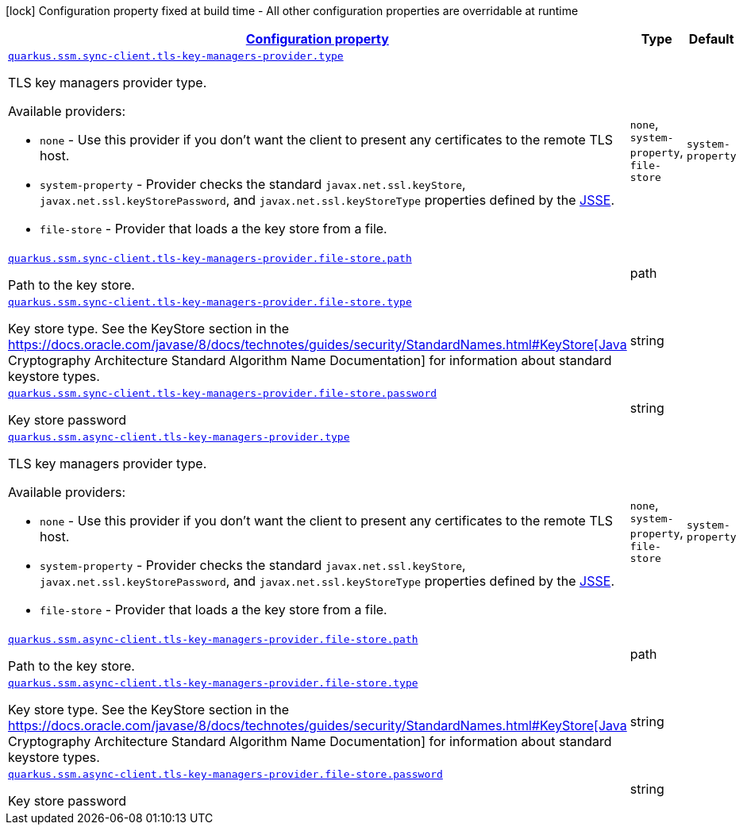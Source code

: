 [.configuration-legend]
icon:lock[title=Fixed at build time] Configuration property fixed at build time - All other configuration properties are overridable at runtime
[.configuration-reference, cols="80,.^10,.^10"]
|===

h|[[quarkus-amazon-common-config-group-tls-key-managers-provider-config_configuration]]link:#quarkus-amazon-common-config-group-tls-key-managers-provider-config_configuration[Configuration property]

h|Type
h|Default

a| [[quarkus-amazon-common-config-group-tls-key-managers-provider-config_quarkus.ssm.sync-client.tls-key-managers-provider.type]]`link:#quarkus-amazon-common-config-group-tls-key-managers-provider-config_quarkus.ssm.sync-client.tls-key-managers-provider.type[quarkus.ssm.sync-client.tls-key-managers-provider.type]`

[.description]
--
TLS key managers provider type.

Available providers:

* `none` - Use this provider if you don't want the client to present any certificates to the remote TLS host.
* `system-property` - Provider checks the standard `javax.net.ssl.keyStore`, `javax.net.ssl.keyStorePassword`, and
                      `javax.net.ssl.keyStoreType` properties defined by the
                       https://docs.oracle.com/javase/8/docs/technotes/guides/security/jsse/JSSERefGuide.html[JSSE].
* `file-store` - Provider that loads a the key store from a file.
--|`none`, `system-property`, `file-store` 
|`system-property`


a| [[quarkus-amazon-common-config-group-tls-key-managers-provider-config_quarkus.ssm.sync-client.tls-key-managers-provider.file-store.path]]`link:#quarkus-amazon-common-config-group-tls-key-managers-provider-config_quarkus.ssm.sync-client.tls-key-managers-provider.file-store.path[quarkus.ssm.sync-client.tls-key-managers-provider.file-store.path]`

[.description]
--
Path to the key store.
--|path 
|


a| [[quarkus-amazon-common-config-group-tls-key-managers-provider-config_quarkus.ssm.sync-client.tls-key-managers-provider.file-store.type]]`link:#quarkus-amazon-common-config-group-tls-key-managers-provider-config_quarkus.ssm.sync-client.tls-key-managers-provider.file-store.type[quarkus.ssm.sync-client.tls-key-managers-provider.file-store.type]`

[.description]
--
Key store type. 
 See the KeyStore section in the https://docs.oracle.com/javase/8/docs/technotes/guides/security/StandardNames.html++#++KeyStore++[++Java Cryptography Architecture Standard Algorithm Name Documentation++]++ for information about standard keystore types.
--|string 
|


a| [[quarkus-amazon-common-config-group-tls-key-managers-provider-config_quarkus.ssm.sync-client.tls-key-managers-provider.file-store.password]]`link:#quarkus-amazon-common-config-group-tls-key-managers-provider-config_quarkus.ssm.sync-client.tls-key-managers-provider.file-store.password[quarkus.ssm.sync-client.tls-key-managers-provider.file-store.password]`

[.description]
--
Key store password
--|string 
|


a| [[quarkus-amazon-common-config-group-tls-key-managers-provider-config_quarkus.ssm.async-client.tls-key-managers-provider.type]]`link:#quarkus-amazon-common-config-group-tls-key-managers-provider-config_quarkus.ssm.async-client.tls-key-managers-provider.type[quarkus.ssm.async-client.tls-key-managers-provider.type]`

[.description]
--
TLS key managers provider type.

Available providers:

* `none` - Use this provider if you don't want the client to present any certificates to the remote TLS host.
* `system-property` - Provider checks the standard `javax.net.ssl.keyStore`, `javax.net.ssl.keyStorePassword`, and
                      `javax.net.ssl.keyStoreType` properties defined by the
                       https://docs.oracle.com/javase/8/docs/technotes/guides/security/jsse/JSSERefGuide.html[JSSE].
* `file-store` - Provider that loads a the key store from a file.
--|`none`, `system-property`, `file-store` 
|`system-property`


a| [[quarkus-amazon-common-config-group-tls-key-managers-provider-config_quarkus.ssm.async-client.tls-key-managers-provider.file-store.path]]`link:#quarkus-amazon-common-config-group-tls-key-managers-provider-config_quarkus.ssm.async-client.tls-key-managers-provider.file-store.path[quarkus.ssm.async-client.tls-key-managers-provider.file-store.path]`

[.description]
--
Path to the key store.
--|path 
|


a| [[quarkus-amazon-common-config-group-tls-key-managers-provider-config_quarkus.ssm.async-client.tls-key-managers-provider.file-store.type]]`link:#quarkus-amazon-common-config-group-tls-key-managers-provider-config_quarkus.ssm.async-client.tls-key-managers-provider.file-store.type[quarkus.ssm.async-client.tls-key-managers-provider.file-store.type]`

[.description]
--
Key store type. 
 See the KeyStore section in the https://docs.oracle.com/javase/8/docs/technotes/guides/security/StandardNames.html++#++KeyStore++[++Java Cryptography Architecture Standard Algorithm Name Documentation++]++ for information about standard keystore types.
--|string 
|


a| [[quarkus-amazon-common-config-group-tls-key-managers-provider-config_quarkus.ssm.async-client.tls-key-managers-provider.file-store.password]]`link:#quarkus-amazon-common-config-group-tls-key-managers-provider-config_quarkus.ssm.async-client.tls-key-managers-provider.file-store.password[quarkus.ssm.async-client.tls-key-managers-provider.file-store.password]`

[.description]
--
Key store password
--|string 
|

|===